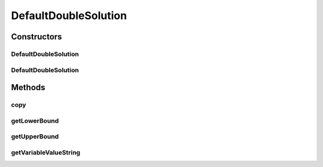 .. java:import:: org.uma.jmetal.problem DoubleProblem

.. java:import:: org.uma.jmetal.solution DoubleSolution

.. java:import:: java.util HashMap

DefaultDoubleSolution
=====================

.. java:package:: org.uma.jmetal.solution.impl
   :noindex:

.. java:type:: @SuppressWarnings public class DefaultDoubleSolution extends AbstractGenericSolution<Double, DoubleProblem> implements DoubleSolution

   Defines an implementation of a double solution

   :author: Antonio J. Nebro

Constructors
------------
DefaultDoubleSolution
^^^^^^^^^^^^^^^^^^^^^

.. java:constructor:: public DefaultDoubleSolution(DoubleProblem problem)
   :outertype: DefaultDoubleSolution

   Constructor

DefaultDoubleSolution
^^^^^^^^^^^^^^^^^^^^^

.. java:constructor:: public DefaultDoubleSolution(DefaultDoubleSolution solution)
   :outertype: DefaultDoubleSolution

   Copy constructor

Methods
-------
copy
^^^^

.. java:method:: @Override public DefaultDoubleSolution copy()
   :outertype: DefaultDoubleSolution

getLowerBound
^^^^^^^^^^^^^

.. java:method:: @Override public Double getLowerBound(int index)
   :outertype: DefaultDoubleSolution

getUpperBound
^^^^^^^^^^^^^

.. java:method:: @Override public Double getUpperBound(int index)
   :outertype: DefaultDoubleSolution

getVariableValueString
^^^^^^^^^^^^^^^^^^^^^^

.. java:method:: @Override public String getVariableValueString(int index)
   :outertype: DefaultDoubleSolution


